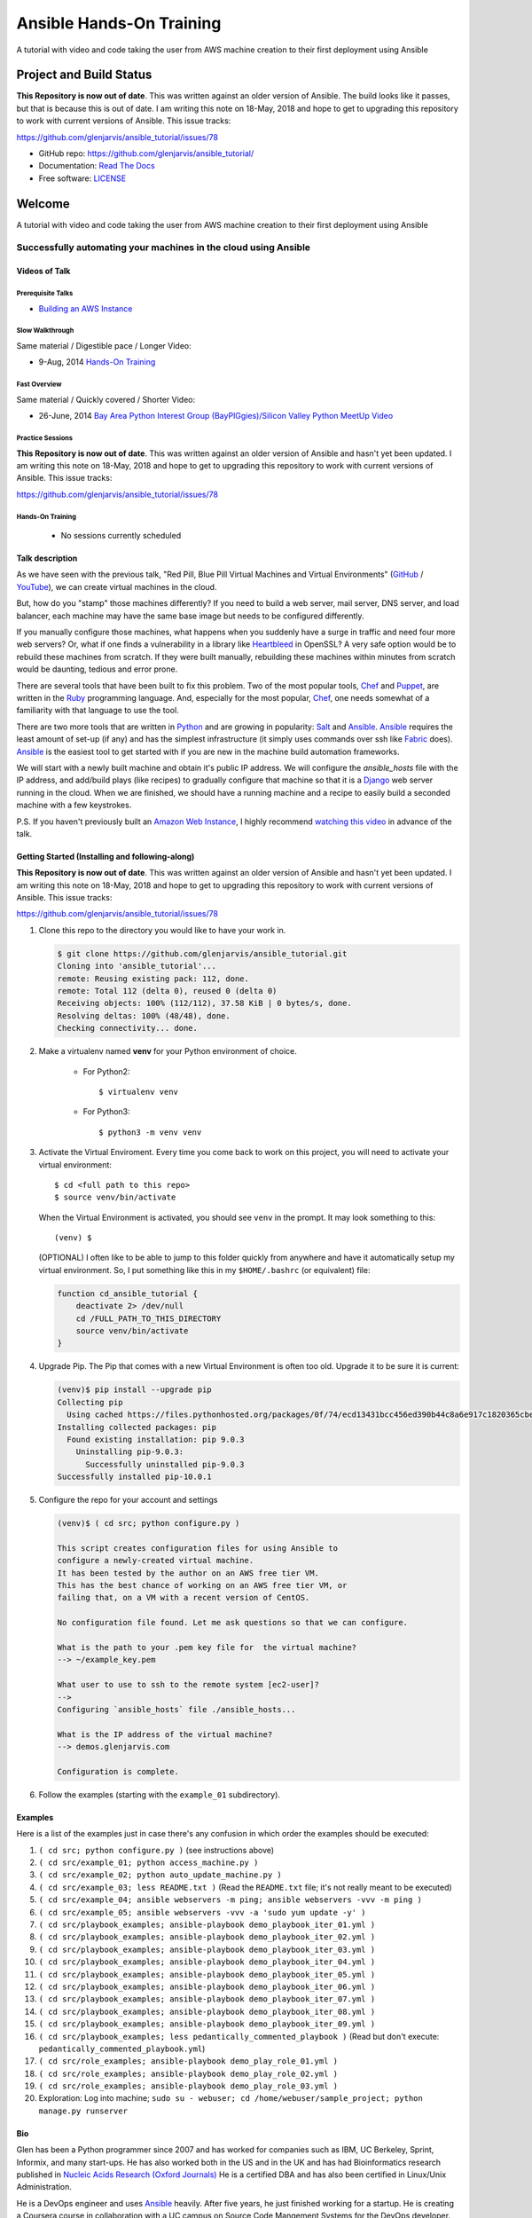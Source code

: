 =========================
Ansible Hands-On Training
=========================

A tutorial with video and code taking the user from AWS machine creation to their first deployment using Ansible

************************
Project and Build Status
************************

.. image:: https://travis-ci.org/glenjarvis/ansible_tutorial.svg?branch=master
     :target: https://travis-ci.org/glenjarvis/ansible_tutorial
     :alt: Travis tests

.. image:: https://pyup.io/repos/github/glenjarvis/ansible_tutorial/shield.svg
     :target: https://pyup.io/repos/github/glenjarvis/ansible_tutorial/
     :alt: Updates

.. image:: https://pyup.io/repos/github/glenjarvis/ansible_tutorial/python-3-shield.svg
     :target: https://pyup.io/repos/github/glenjarvis/ansible_tutorial/
     :alt: Python 3

.. image:: https://readthedocs.org/projects/ansible_tutorial/badge/?version=latest
     :target: http://ansible_tutorial.readthedocs.io/en/latest/?badge=latest
     :alt: Documentation Status

.. There is currently a problem at Appveyor
.. .. image:: https://ci.appveyor.com/api/projects/status/github/glenjarvis /ansible_tutorial?branch=master&svg=true
      :target: https://ci.appveyor.com/project/glenjarvis/ansible_tutorial/branch/master
      :alt: Windows build status on Appveyor

**This Repository is now out of date**. This was written against an older
version of Ansible. The build looks like it passes, but that is because this is
out of date. I am writing this note on 18-May, 2018 and hope to get to upgrading
this repository to work with current versions of Ansible. This issue tracks:

https://github.com/glenjarvis/ansible_tutorial/issues/78


* GitHub repo: https://github.com/glenjarvis/ansible_tutorial/
* Documentation: `Read The Docs <https://ansible_tutorial.readthedocs.io/>`_
* Free software: `LICENSE <https://github.com/glenjarvis/ansible_tutorial/blob/master/LICENSE>`_


*******
Welcome
*******

A tutorial with video and code taking the user from AWS machine creation to their first deployment using Ansible


Successfully automating your machines in the cloud using Ansible
================================================================


Videos of Talk
--------------

Prerequisite Talks
^^^^^^^^^^^^^^^^^^

* `Building an AWS Instance <https://www.youtube.com/watch?v=tmNgXQXkpWs>`_


Slow Walkthrough
^^^^^^^^^^^^^^^^

Same material / Digestible pace / Longer Video:

* 9-Aug, 2014 `Hands-On Training
  <https://www.youtube.com/watch?v=w8fOEEMqpOw>`__


Fast Overview
^^^^^^^^^^^^^

Same material / Quickly covered / Shorter Video:

* 26-June, 2014 `Bay Area Python Interest Group (BayPIGgies)/Silicon Valley Python MeetUp Video <https://plus.google.com/hangouts/onair/watch?hid=hoaevent%2Fcf7vrv1f9q5e8bojpslfjjen8gk&ytl=ptzruazbRXY&hl=en>`_


Practice Sessions
^^^^^^^^^^^^^^^^^

**This Repository is now out of date**. This was written against an older
version of Ansible and hasn't yet been updated. I am writing this note on
18-May, 2018 and hope to get to upgrading this repository to work with current
versions of Ansible. This issue tracks:

https://github.com/glenjarvis/ansible_tutorial/issues/78


Hands-On Training
^^^^^^^^^^^^^^^^^
  - No sessions currently scheduled


Talk description
----------------

As we have seen with the previous talk, "Red Pill, Blue Pill Virtual Machines
and Virtual Environments" (`GitHub
<https://github.com/glenjarvis/red-pill-blue-pill>`_ / `YouTube
<https://www.youtube.com/watch?v=xZb3cr1JrMg>`_), we can create virtual machines
in the cloud.

But, how do you "stamp" those machines differently? If you need to build a web
server, mail server, DNS server, and load balancer, each machine may have the
same base image but needs to be configured differently.

If you manually configure those machines, what happens when you suddenly have a
surge in traffic and need four more web servers? Or, what if one finds a
vulnerability in a library like `Heartbleed
<http://en.wikipedia.org/wiki/Heartbleed>`_ in OpenSSL? A very safe option would
be to rebuild these machines from scratch. If they were built manually,
rebuilding these machines within minutes from scratch would be daunting, tedious
and error prone.

There are several tools that have been built to fix this problem. Two of the
most popular tools, `Chef <http://www.getchef.com>`__ and `Puppet
<http://puppetlabs.com/puppet/what-is-puppet>`_, are written in the `Ruby
<https://www.ruby-lang.org/>`_ programming language. And, especially for the
most popular, `Chef <http://www.getchef.com>`_, one needs somewhat of a
familiarity with that language to use the tool.

There are two more tools that are written in `Python <https://www.python.org/>`_
and are growing in popularity: `Salt <http://www.saltstack.com/>`_ and `Ansible
<http://www.ansible.com/>`__.  `Ansible <http://www.ansible.com/>`__ requires
the least amount of set-up (if any) and has the simplest infrastructure (it
simply uses commands over ssh like `Fabric <http://www.fabfile.org/>`_ does).
`Ansible <http://www.ansible.com/>`__ is the easiest tool to get started with if
you are new in the machine build automation frameworks.

We will start with a newly built machine and obtain it's public IP address. We
will configure the `ansible_hosts` file with the IP address, and add/build plays
(like recipes) to gradually configure that machine so that it is a
`Django <https://www.djangoproject.com/>`_ web server running in the cloud. When
we are finished, we should have a running machine and a recipe to easily build a
seconded machine with a few keystrokes.

P.S. If you haven't previously built an `Amazon Web Instance
<http://aws.amazon.com/>`_, I highly recommend `watching this video
<https://www.youtube.com/watch?v=tmNgXQXkpWs>`_ in advance of the talk.


Getting Started (Installing and following-along)
------------------------------------------------

**This Repository is now out of date**. This was written against an older
version of Ansible and hasn't yet been updated. I am writing this note on
18-May, 2018 and hope to get to upgrading this repository to work with current
versions of Ansible. This issue tracks:

https://github.com/glenjarvis/ansible_tutorial/issues/78


1. Clone this repo to the directory you would like to have your work in.

   .. code-block:: bash

       $ git clone https://github.com/glenjarvis/ansible_tutorial.git
       Cloning into 'ansible_tutorial'...
       remote: Reusing existing pack: 112, done.
       remote: Total 112 (delta 0), reused 0 (delta 0)
       Receiving objects: 100% (112/112), 37.58 KiB | 0 bytes/s, done.
       Resolving deltas: 100% (48/48), done.
       Checking connectivity... done.


2. Make a virtualenv named **venv** for your Python environment of choice.

    * For Python2::

        $ virtualenv venv

    * For Python3::

        $ python3 -m venv venv

3. Activate the Virtual Enviroment. Every time you come back to work on this
   project, you will need to activate your virtual environment::

       $ cd <full path to this repo>
       $ source venv/bin/activate

   When the Virtual Environment is activated, you should see ``venv`` in the
   prompt. It may look something  to this::

       (venv) $
   
   (OPTIONAL)
   I often like to be able to jump to this folder quickly from
   anywhere and have it automatically setup my virtual environment.
   So, I put something like this in my ``$HOME/.bashrc`` (or equivalent)
   file:

   .. code-block:: bash

       function cd_ansible_tutorial {
           deactivate 2> /dev/null
           cd /FULL_PATH_TO_THIS_DIRECTORY
           source venv/bin/activate
       }

4. Upgrade Pip. The Pip that comes with a new Virtual Environment is often too
   old. Upgrade it to be sure it is current:

   .. code-block:: bash

       (venv)$ pip install --upgrade pip
       Collecting pip
         Using cached https://files.pythonhosted.org/packages/0f/74/ecd13431bcc456ed390b44c8a6e917c1820365cbebcb6a8974d1cd045ab4/pip-10.0.1-py2.py3-none-any.whl
       Installing collected packages: pip
         Found existing installation: pip 9.0.3
           Uninstalling pip-9.0.3:
             Successfully uninstalled pip-9.0.3
       Successfully installed pip-10.0.1


5. Configure the repo for your account and settings

   .. code-block:: bash

       (venv)$ ( cd src; python configure.py )

       This script creates configuration files for using Ansible to
       configure a newly-created virtual machine.
       It has been tested by the author on an AWS free tier VM.
       This has the best chance of working on an AWS free tier VM, or
       failing that, on a VM with a recent version of CentOS.

       No configuration file found. Let me ask questions so that we can configure.

       What is the path to your .pem key file for  the virtual machine?
       --> ~/example_key.pem

       What user to use to ssh to the remote system [ec2-user]?
       -->
       Configuring `ansible_hosts` file ./ansible_hosts...

       What is the IP address of the virtual machine?
       --> demos.glenjarvis.com

       Configuration is complete.

6. Follow the examples (starting with the ``example_01`` subdirectory).


Examples
--------

Here is a list of the examples just in case there's any confusion in which
order the examples should be executed:

1. ``( cd src; python configure.py )`` (see instructions above)
2. ``( cd src/example_01; python access_machine.py )``
3. ``( cd src/example_02; python auto_update_machine.py )``
4. ``( cd src/example_03; less README.txt )`` (Read the ``README.txt`` file; it's not really meant to be executed)
5. ``( cd src/example_04; ansible webservers -m ping; ansible webservers -vvv -m ping )``
6. ``( cd src/example_05; ansible webservers -vvv -a 'sudo yum update -y' )``
7. ``( cd src/playbook_examples; ansible-playbook demo_playbook_iter_01.yml )``
8. ``( cd src/playbook_examples; ansible-playbook demo_playbook_iter_02.yml )``
9. ``( cd src/playbook_examples; ansible-playbook demo_playbook_iter_03.yml )``
10. ``( cd src/playbook_examples; ansible-playbook demo_playbook_iter_04.yml )``
11. ``( cd src/playbook_examples; ansible-playbook demo_playbook_iter_05.yml )``
12. ``( cd src/playbook_examples; ansible-playbook demo_playbook_iter_06.yml )``
13. ``( cd src/playbook_examples; ansible-playbook demo_playbook_iter_07.yml )``
14. ``( cd src/playbook_examples; ansible-playbook demo_playbook_iter_08.yml )``
15. ``( cd src/playbook_examples; ansible-playbook demo_playbook_iter_09.yml )``
16. ``( cd src/playbook_examples; less pedantically_commented_playbook )`` (Read but don't execute: ``pedantically_commented_playbook.yml``)
17. ``( cd src/role_examples; ansible-playbook demo_play_role_01.yml )``
18. ``( cd src/role_examples; ansible-playbook demo_play_role_02.yml )``
19. ``( cd src/role_examples; ansible-playbook demo_play_role_03.yml )``
20. Exploration: Log into machine; ``sudo su - webuser; cd /home/webuser/sample_project; python manage.py runserver``


Bio
---

Glen has been a Python programmer since 2007 and has worked for
companies such as IBM, UC Berkeley, Sprint, Informix, and many start-ups.
He has also worked both in the US and in the UK and has had Bioinformatics
research published in `Nucleic Acids Research (Oxford
Journals) <http://www.ncbi.nlm.nih.gov/pmc/articles/PMC2896197/>`_ He is a
certified DBA and has also been certified in Linux/Unix Administration.

He is a DevOps engineer and uses `Ansible <http://www.ansible.com/home>`__
heavily. After five years, he just finished working for a startup. He is
creating a Coursera course in collaboration with a UC campus on Source Code
Mangement Systems for the DevOps developer.

Additionally, he runs a small start up, `Glen Jarvis Training & Consulting, LLC
<http://glenjarvis.com/>`_, that does online technical training and assists
employees obtaining telepresence in their current work place.

Glen is the organizer for the `Silicon Valley Python MeetUp
Group <http://www.meetup.com/silicon-valley-python/>`_ and a co-organizer of the
`Bay Area Python Interest Group <http://baypiggies.net/>`_.

More information:

* `GlenJarvis.com <https://glenjarvis.com>`_

* `GitHub <https://github.com/glenjarvis/>`__

* `Google+ <https://plus.google.com/u/0/+GlenJarvis/posts>`_

* `LinkedIn <http://www.linkedin.com/in/glenjarvis>`_




********************************
Make this better by Contributing
********************************

This is an Open Source project and contributions are always welcome, and they
are greatly appreciated! Every little bit helps, and credit will always be
given.

You can contribute in many ways:

* `Report bugs <https://github.com/glenjarvis/ansible_tutorial/issues>`__
* `Write Documentation <https://ansible_tutorial.readthedocs.io/>`__
* `Fix bugs <https://github.com/glenjarvis/ansible_tutorial/issues>`__

To maximize the chance that your hard work gets merged, we have these guidelines
to guide you along the way to a successfully merged Pull Request:

* :ref:`contribution_link`
* https://github.com/glenjarvis/ansible_tutorial/blob/master/CONTRIBUTING.rst
